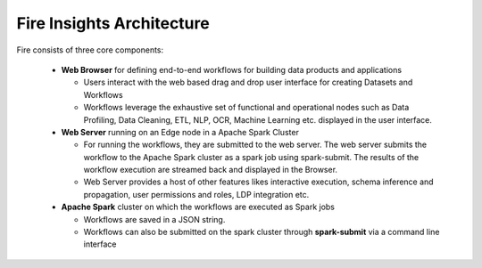 Fire Insights Architecture
-----------------

Fire consists of three core components:

  * **Web Browser** for defining end-to-end workflows for building data products and applications

    * Users interact with the web based drag and drop user interface for creating Datasets and Workflows
    * Workflows leverage the exhaustive set of functional and operational nodes such as Data Profiling, Data Cleaning, ETL, NLP, OCR, Machine Learning etc. displayed in the user interface.

  * **Web Server** running on an Edge node in a Apache Spark Cluster

    * For running the workflows, they are submitted to the web server. The web server submits the workflow to the Apache Spark cluster as a spark job using spark-submit. The results of the workflow execution are streamed back and displayed in the Browser.
    * Web Server provides a host of other features likes interactive execution, schema inference and propagation, user permissions and roles, LDP integration etc.


  * **Apache Spark** cluster on which the workflows are executed as Spark jobs

    * Workflows are saved in a JSON string.
    * Workflows can also be submitted on the spark cluster through **spark-submit** via a command line interface
